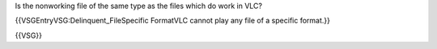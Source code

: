 Is the nonworking file of the same type as the files which do work in
VLC?

{{VSGEntryVSG:Delinquent_FileSpecific FormatVLC cannot play any file of
a specific format.}}

{{VSG}}
